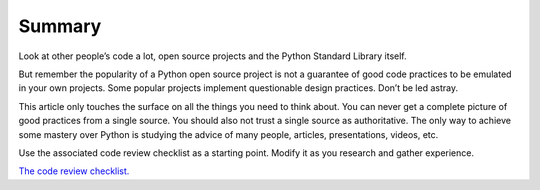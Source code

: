 Summary
=======

Look at other people’s code a lot, open source projects and the Python
Standard Library itself.

But remember the popularity of a Python open source project is not a
guarantee of good code practices to be emulated in your own projects.
Some popular projects implement questionable design practices. Don’t be
led astray.

This article only touches the surface on all the things you need to
think about. You can never get a complete picture of good practices from
a single source. You should also not trust a single source as
authoritative. The only way to achieve some mastery over Python is
studying the advice of many people, articles, presentations, videos,
etc.

Use the associated code review checklist as a starting point. Modify it
as you research and gather experience.

`The code review
checklist. <https://github.com/paul-wolf/python_coding/blob/main/code_review_checklist.md>`__
